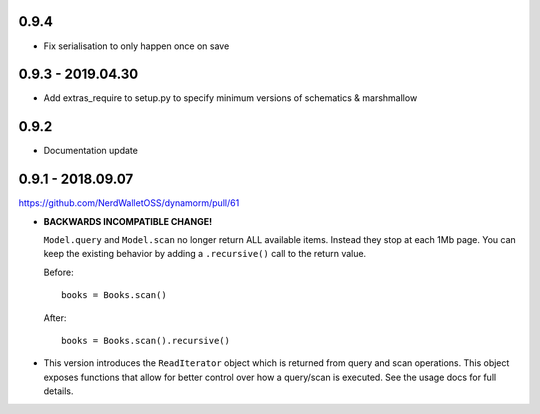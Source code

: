 0.9.4
##################

* Fix serialisation to only happen once on save

0.9.3 - 2019.04.30
##################

* Add extras_require to setup.py to specify minimum versions of schematics & marshmallow

0.9.2
#####

* Documentation update

0.9.1 - 2018.09.07
##################

https://github.com/NerdWalletOSS/dynamorm/pull/61

* **BACKWARDS INCOMPATIBLE CHANGE!**

  ``Model.query`` and ``Model.scan`` no longer return ALL available items.
  Instead they stop at each 1Mb page.  You can keep the existing behavior by
  adding a ``.recursive()`` call to the return value.

  Before::

      books = Books.scan()

  After::

      books = Books.scan().recursive()

* This version introduces the ``ReadIterator`` object which is returned from
  query and scan operations.  This object exposes functions that allow for
  better control over how a query/scan is executed.  See the usage docs for full
  details.
